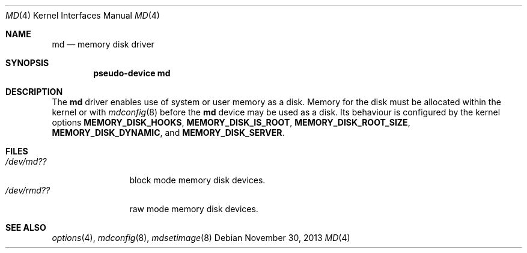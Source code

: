 .\"   $NetBSD: md.4,v 1.5 2007/02/25 04:22:01 uwe Exp $
.\"
.\" This file is in the public domain.
.\"
.Dd November 30, 2013
.Dt MD 4
.Os
.Sh NAME
.Nm md
.Nd memory disk driver
.Sh SYNOPSIS
.Cd pseudo-device md
.Sh DESCRIPTION
The
.Nm
driver enables use of system or user memory as a disk.
Memory for the disk must be allocated within the kernel or with
.Xr mdconfig 8
before the
.Nm
device may be used as a disk.
Its behaviour is configured by the kernel options
.Sy MEMORY_DISK_HOOKS ,
.Sy MEMORY_DISK_IS_ROOT ,
.Sy MEMORY_DISK_ROOT_SIZE ,
.Sy MEMORY_DISK_DYNAMIC ,
and
.Sy MEMORY_DISK_SERVER .
.Sh FILES
.Bl -tag -width /dev/rmdXX -compact
.It Pa "/dev/md??"
block mode memory disk devices.
.It Pa "/dev/rmd??"
raw mode memory disk devices.
.El
.Sh SEE ALSO
.Xr options 4 ,
.Xr mdconfig 8 ,
.Xr mdsetimage 8
